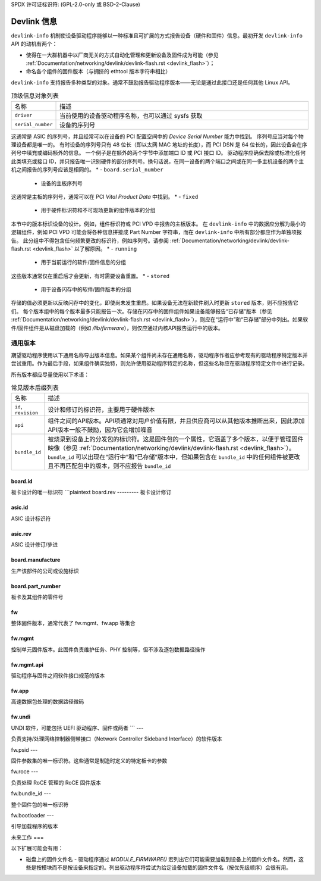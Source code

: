 SPDX 许可证标识符: (GPL-2.0-only 或 BSD-2-Clause)

============
Devlink 信息
============

``devlink-info`` 机制使设备驱动程序能够以一种标准且可扩展的方式报告设备（硬件和固件）信息。最初开发 ``devlink-info`` API 的动机有两个：

- 使得在一大群机器中以厂商无关的方式自动化管理和更新设备及固件成为可能（参见 :ref:`Documentation/networking/devlink/devlink-flash.rst <devlink_flash>`）；
- 命名各个组件的固件版本（与拥挤的 ethtool 版本字符串相比）

``devlink-info`` 支持报告多种类型的对象。通常不鼓励报告驱动程序版本——无论是通过此接口还是任何其他 Linux API。

.. list-table:: 顶级信息对象列表
   :widths: 5 95

   * - 名称
     - 描述
   * - ``driver``
     - 当前使用的设备驱动程序名称，也可以通过 sysfs 获取
   * - ``serial_number``
     - 设备的序列号

这通常是 ASIC 的序列号，并且经常可以在设备的 PCI 配置空间中的 *Device Serial Number* 能力中找到。
序列号应当对每个物理设备都是唯一的。
有时设备的序列号只有 48 位长（即以太网 MAC 地址的长度），而 PCI DSN 是 64 位长的，因此设备会在序列号中填充或编码额外的信息。
一个例子是在额外的两个字节中添加端口 ID 或 PCI 接口 ID。
驱动程序应确保去除或标准化任何此类填充或接口 ID，并只报告唯一识别硬件的部分序列号。换句话说，在同一设备的两个端口之间或在同一多主机设备的两个主机之间报告的序列号应该是相同的。
* - ``board.serial_number``
     - 设备的主板序列号
这通常是主板的序列号，通常可以在 PCI *Vital Product Data* 中找到。
* - ``fixed``
     - 用于硬件标识符和不可现场更新的组件版本的分组
本节中的版本标识设备的设计。例如，组件标识符或 PCI VPD 中报告的主板版本。
在 ``devlink-info`` 中的数据应分解为最小的逻辑组件，例如 PCI VPD 可能会将各种信息拼接成 Part Number 字符串，而在 ``devlink-info`` 中所有部分都应作为单独项报告。
此分组中不得包含任何频繁更改的标识符，例如序列号。请参阅
:ref:`Documentation/networking/devlink/devlink-flash.rst <devlink_flash>`
以了解原因。
* - ``running``
     - 用于当前运行的软件/固件信息的分组
这些版本通常仅在重启后才会更新，有时需要设备重置。
* - ``stored``
     - 用于设备闪存中的软件/固件版本的分组
存储的值必须更新以反映闪存中的变化，即使尚未发生重启。如果设备无法在新软件刷入时更新 ``stored`` 版本，则不应报告它们。
每个版本组中的每个版本最多只能报告一次。存储在闪存中的固件组件如果设备能够报告“已存储”版本（参见 :ref:`Documentation/networking/devlink/devlink-flash.rst <devlink_flash>`），则应在“运行中”和“已存储”部分中列出。如果软件/固件组件是从磁盘加载的（例如 `/lib/firmware`），则仅应通过内核API报告运行中的版本。

通用版本
========

期望驱动程序使用以下通用名称导出版本信息。如果某个组件尚未存在通用名称，驱动程序作者应参考现有的驱动程序特定版本并尝试重用。作为最后手段，如果组件确实独特，则允许使用驱动程序特定的名称，但这些名称应在驱动程序特定文件中进行记录。

所有版本都应尽量使用以下术语：

.. list-table:: 常见版本后缀列表
   :widths: 10 90

   * - 名称
     - 描述
   * - ``id``, ``revision``
     - 设计和修订的标识符，主要用于硬件版本
   * - ``api``
     - 组件之间的API版本。API项通常对用户价值有限，并且供应商可以从其他版本推断出来，因此添加API版本一般不鼓励，因为它会增加噪音
   * - ``bundle_id``
     - 被烧录到设备上的分发包的标识符。这是固件包的一个属性，它涵盖了多个版本，以便于管理固件映像（参见 :ref:`Documentation/networking/devlink/devlink-flash.rst <devlink_flash>`）。``bundle_id`` 可以出现在“运行中”和“已存储”版本中，但如果包含在 ``bundle_id`` 中的任何组件被更改且不再匹配包中的版本，则不应报告 ``bundle_id``

board.id
--------

板卡设计的唯一标识符
```plaintext
board.rev
---------
板卡设计修订

asic.id
-------
ASIC 设计标识符

asic.rev
--------
ASIC 设计修订/步进

board.manufacture
-----------------
生产该部件的公司或设施标识

board.part_number
-----------------
板卡及其组件的零件号

fw
--
整体固件版本，通常代表了 fw.mgmt、fw.app 等集合

fw.mgmt
-------
控制单元固件版本。此固件负责维护任务、PHY 控制等，但不涉及逐包数据路径操作

fw.mgmt.api
-----------
驱动程序与固件之间软件接口规范的版本

fw.app
------
高速数据包处理的数据路径微码

fw.undi
-------
UNDI 软件，可能包括 UEFI 驱动程序、固件或两者
```
---

负责支持/处理网络控制器侧带接口（Network Controller Sideband Interface）的软件版本

fw.psid
---

固件参数集的唯一标识符。这些通常是制造时定义的特定板卡的参数

fw.roce
---

负责处理 RoCE 管理的 RoCE 固件版本

fw.bundle_id
---

整个固件包的唯一标识符

fw.bootloader
---

引导加载程序的版本

未来工作
===

以下扩展可能会有用：

- 磁盘上的固件文件名 - 驱动程序通过 `MODULE_FIRMWARE()` 宏列出它们可能需要加载到设备上的固件文件名。然而，这些是按模块而不是按设备来指定的。列出驱动程序将尝试为给定设备加载的固件文件名（按优先级顺序）会很有用。
